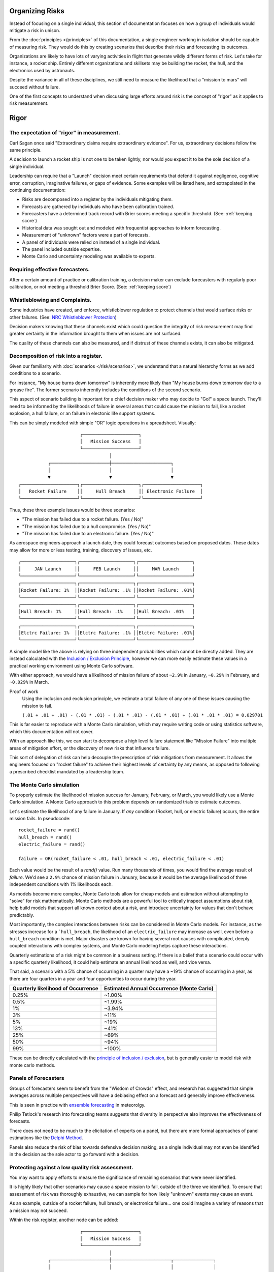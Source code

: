Organizing Risks
================
Instead of focusing on a single individual, this section of documentation focuses on how a group of individuals would mitigate a risk in unison.

From the :doc:`principles </principles>` of this documentation, a single engineer working in isolation should be capable of measuring risk. They would do this by creating scenarios that describe their risks and forecasting its outcomes.

Organizations are likely to have lots of varying activities in flight that generate wildly different forms of risk. Let's take for instance, a rocket ship. Entirely different organizations and skillsets may be building the rocket, the hull, and the electronics used by astronauts.

Despite the variance in all of these disciplines, we still need to measure the likelihood that a "mission to mars" will succeed without failure.

One of the first concepts to understand when discussing large efforts around risk is the concept of "rigor" as it applies to risk measurement.

.. _rigor:

Rigor
=====


The expectation of "rigor" in measurement.
------------------------------------------
Carl Sagan once said "Extraordinary claims require extraordinary evidence". For us, extraordinary decisions follow the same principle.

A decision to launch a rocket ship is not one to be taken lightly, nor would you expect it to be the sole decision of a single individual.

Leadership can require that a "Launch" decision meet certain requirements that defend it against negligence, cognitive error, corruption, imaginative failures, or gaps of evidence. Some examples will be listed here, and extrapolated in the continuing documentation:

- Risks are decomposed into a register by the individuals mitigating them.
- Forecasts are gathered by individuals who have been calibration trained.
- Forecasters have a determined track record with Brier scores meeting a specific threshold. (See: :ref:`keeping score`)
- Historical data was sought out and modeled with frequentist approaches to inform forecasting.
- Measurement of "unknown" factors were a part of forecasts.
- A panel of individuals were relied on instead of a single individual.
- The panel included outside expertise.
- Monte Carlo and uncertainty modeling was available to experts.

Requiring effective forecasters.
------------------------------------------
After a certain amount of practice or calibration training, a decision maker can exclude forecasters with regularly poor calibration, or not meeting a threshold Brier Score. (See: :ref:`keeping score`)

.. _whistleblowing:

Whistleblowing and Complaints.
------------------------------------
Some industries have created, and enforce, whistleblower regulation to protect channels that would surface risks or other failures. (See: `NRC Whistleblower Protection`_)

.. _NRC Whistleblower protection: https://www.nrc.gov/insp-gen/whistleblower.html

Decision makers knowing that these channels exist which could question the integrity of risk measurement may find greater certainty in the information brought to them when issues are not surfaced.

The quality of these channels can also be measured, and if distrust of these channels exists, it can also be mitigated.

Decomposition of risk into a register.
------------------------------------------
Given our familiarity with :doc:`scenarios </risk/scenarios>`, we understand that a natural hierarchy forms as we add conditions to a scenario.

For instance, "My house burns down tomorrow" is inherently more likely than "My house burns down tomorrow due to a grease fire". The former scenario inherently includes the conditions of the second scenario.

This aspect of scenario building is important for a chief decision maker who may decide to "Go!" a space launch. They'll need to be informed by the likelihoods of failure in several areas that could cause the mission to fail, like a rocket explosion, a hull failure, or an failure in electonic life support systems.

This can be simply modeled with simple "OR" logic operations in a spreadsheet. Visually: ::

                         ┌─────────────────────┐
                         │   Mission Success   │
                         └─────────────────────┘
                                    │
             ┌──────────────────────┼──────────────────────┐
             │                      │                      │
             ▼                      ▼                      ▼
  ┌─────────────────────┐┌─────────────────────┐┌─────────────────────┐
  │   Rocket Failure    ││     Hull Breach     ││ Electronic Failure  │
  └─────────────────────┘└─────────────────────┘└─────────────────────┘

Thus, these three example issues would be three scenarios:

- "The mission has failed due to a rocket failure. (Yes / No)"
- "The mission has failed due to a hull compromise. (Yes / No)"
- "The mission has failed due to an electronic failure. (Yes / No)"

As aerospace engineers approach a launch date, they could forecast outcomes based on proposed dates. These dates may allow for more or less testing, training, discovery of issues, etc. ::

  ┌────────────────────┐┌────────────────────┐┌────────────────────┐
  │     JAN Launch     ││     FEB Launch     ││     MAR Launch     │
  └────────────────────┘└────────────────────┘└────────────────────┘
  ┌────────────────────┐┌────────────────────┐┌────────────────────┐
  │Rocket Failure: 1%  ││Rocket Failure: .1% ││Rocket Failure: .01%│
  └────────────────────┘└────────────────────┘└────────────────────┘
  ┌────────────────────┐┌────────────────────┐┌────────────────────┐
  │Hull Breach: 1%     ││Hull Breach: .1%    ││Hull Breach: .01%   │
  └────────────────────┘└────────────────────┘└────────────────────┘
  ┌────────────────────┐┌────────────────────┐┌────────────────────┐
  │Elctrc Failure: 1%  ││Elctrc Failure: .1% ││Elctrc Failure: .01%│
  └────────────────────┘└────────────────────┘└────────────────────┘

A simple model like the above is relying on three independent probabilities which cannot be directly added. They are instead calculated with the `Inclusion / Exclusion Principle`_, however we can more easily estimate these values in a practical working environment using Monte Carlo software.

With either approach, we would have a likelihood of mission failure of about ``~2.9%`` in January, ``~0.29%`` in February, and ``~0.029%`` in March.

Proof of work
  Using the inclusion and exclusion principle, we estimate a total failure of any one of these issues causing the mission to fail.

  ``(.01 + .01 + .01) - (.01 * .01) - (.01 * .01) - (.01 * .01) + (.01 * .01 * .01) = 0.029701``

This is far easier to reproduce with a Monte Carlo simulation, which may require writing code or using statistics software, which this documentation will not cover.

.. _Inclusion / Exclusion Principle: https://en.wikipedia.org/wiki/Inclusion%E2%80%93exclusion_principle

With an approach like this, we can start to decompose a high level failure statement like "Mission Failure" into multiple areas of mitigation effort, or the discovery of new risks that influence failure.

This sort of delegation of risk can help decouple the prescription of risk mitigations from measurement. It allows the engineers focused on "rocket failure" to achieve their highest levels of certainty by any means, as opposed to following a prescribed checklist mandated by a leadership team.

.. _monte carlo:

The Monte Carlo simulation
------------------------------------------
To properly estimate the likelihood of mission success for January, February, or March, you would likely use a Monte Carlo simulation. A Monte Carlo approach to this problem depends on randomized trials to estimate outcomes.

Let's estimate the likelihood of any failure in January. If *any* condition (Rocket, hull, or electric failure) occurs, the entire mission fails. In pseudocode: ::

  rocket_failure = rand()
  hull_breach = rand()
  electric_failure = rand()

  failure = OR(rocket_failure < .01, hull_breach < .01, electric_failure < .01)

Each value would be the result of a `rand()` value. Run many thousands of times, you would find the average result of *failure*. We'd see a ``2.9%`` chance of mission failure in January, because it would be the average likelihood of three independent conditions with 1% likelihoods each.

As models become more complex, Monte Carlo tools allow for cheap models and estimation without attempting to "solve" for risk mathematically. Monte Carlo methods are a powerful tool to critically inspect assumptions about risk, help build models that support all known context about a risk, and introduce uncertainty for values that don't behave predictably.

Most importantly, the complex interactions between risks can be considered in Monte Carlo models. For instance, as the stresses increase for a ```hull_breach``, the likelihood of an ``electric_failure`` may increase as well, even before a ``hull_breach`` condition is met. Major disasters are known for having several root causes with complicated, deeply coupled interactions with complex systems, and Monte Carlo modeling helps capture these interactions.

Quarterly estimations of a risk might be common in a business setting. If there is a belief that a scenario could occur with a specific quarterly likelihood, it could help estimate an annual likelihood as well, and vice versa.

That said, a scenario with a 5% chance of occurring in a quarter may have a ~19% chance of occurring in a year, as there are four quarters in a year and four opportunities to occur during the year.

==================================  ==============================
Quarterly likelihood of Occurrence  Estimated Annual Occurrence (Monte Carlo)
==================================  ==============================
0.25%                               ~1.00%
0.5%                                ~1.99%
1%                                  ~3.94%
3%                                  ~11%
5%                                  ~19%
13%                                 ~41%
25%                                 ~69%
50%                                 ~94%
99%                                 ~100%
==================================  ==============================

These can be directly calculated with the `principle of inclusion / exclusion`_, but is generally easier to model risk with monte carlo methods.

.. _principle of inclusion / exclusion: https://en.wikipedia.org/wiki/Inclusion%E2%80%93exclusion_principle



Panels of Forecasters
------------------------------------------
Groups of forecasters seem to benefit from the "Wisdom of Crowds" effect, and research has suggested that simple averages across multiple perspectives will have a debiasing effect on a forecast and generally improve effectiveness.

This is seen in practice with `ensemble forecasting`_ in meteorolgy.

Philip Tetlock's research into forecasting teams suggests that diversity in perspective also improves the effectiveness of forecasts.

.. _ensemble forecasting: https://en.wikipedia.org/wiki/Ensemble_forecasting

There does not need to be much to the elicitation of experts on a panel, but there are more formal approaches of panel estimations like the `Delphi Method`_.

.. _Delphi Method: https://www.rand.org/topics/delphi-method.html

Panels also reduce the risk of bias towards defensive decision making, as a single individual may not even be identified in the decision as the sole actor to go forward with a decision.

Protecting against a low quality risk assessment.
--------------------------------------------------
You may want to apply efforts to measure the significance of remaining scenarios that were never identified.

It is highly likely that other scenarios may cause a space mission to fail, outside of the three we identified. To ensure that assessment of risk was thoroughly exhaustive, we can sample for how likely "unknown" events may cause an event.

As an example, outside of a rocket failure, hull breach, or electronics failure... one could imagine a variety of reasons that a mission may not succeed.

Within the risk register, another node can be added: ::

                         ┌─────────────────────┐
                         │   Mission Success   │
                         └─────────────────────┘
                                    │
             ┌──────────────────────┼──────────────────────┬───────────────┐
             │                      │                      │               │
             ▼                      ▼                      ▼               ▼
  ┌─────────────────────┐┌─────────────────────┐┌─────────────────────┐┌───────┐
  │   Rocket Failure    ││     Hull Breach     ││ Electronic Failure  ││   ?   │
  └─────────────────────┘└─────────────────────┘└─────────────────────┘└───────┘

If there the *other* ("?") category has an undesirable value to leadership, it may call for more rigorous risk assessment methods to identify further scenarios to measure.

An anonymous panel may be necessary in cases where individuals feel uncomfortable surfacing a previously un-measured risk.

Decision Standards
==================

An organization can create "levels" of rigor associated with important risks. Here are some example thoughts on organizing the appropriate amount of rigor for a decision.

These "levels" do not belong to any standard in particular - instead, they show how decision making effort can be wrapped into a requirement.

.. note::
  For a real-world example, see `NASA-STD-7009`_

.. _NASA-STD-7009: https://standards.nasa.gov/standard/nasa/nasa-std-7009

Level Zero
  A single individual estimate.

Level One
  A estimate from a single individual who has received risk training, with reasonable access to reference classes or specific historical data.

Level Two
  In addition to previous levels, this estimation is from an individual who is calibration trained (See: :ref:`calibration`) and has maintained a Brier score under *.4*. (See :ref:`keeping score`)

Level Three
  In addition to previous levels, a panel of three or more calibrated individuals were involved with this estimation.

Level Four
  In addition to previous levels, an external expert was involved with the estimation.

Such levels can be created that map to an organizations necessary decisions, depending on the decision making resources available and the stakes involved with the decision.

Further Reading
---------------

See :ref:`Expert Groups`, :ref:`Cognitive Error`, :ref:`Industry`
